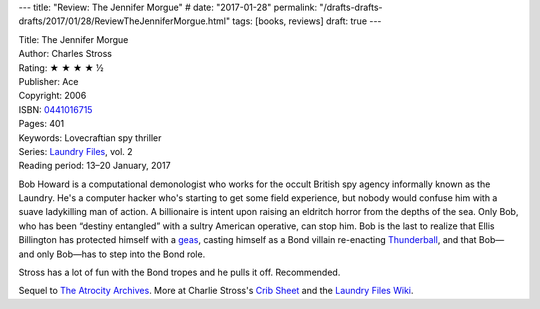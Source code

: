 ---
title: "Review: The Jennifer Morgue"
# date: "2017-01-28"
permalink: "/drafts-drafts-drafts/2017/01/28/ReviewTheJenniferMorgue.html"
tags: [books, reviews]
draft: true
---

.. image:: https://images-na.ssl-images-amazon.com/images/P/0441016715.01.MZZZZZZZ.jpg
    :alt: The Jennifer Morgue
    :target: https://www.amazon.com/dp/0441016715/?tag=georgvreill-20
    :class: right-float

| Title: The Jennifer Morgue
| Author: Charles Stross
| Rating: ★ ★ ★ ★ ½
| Publisher: Ace
| Copyright: 2006
| ISBN: `0441016715 <https://www.amazon.com/dp/0441016715/?tag=georgvreill-20>`_
| Pages: 401
| Keywords: Lovecraftian spy thriller
| Series: `Laundry Files`_, vol. 2
| Reading period: 13–20 January, 2017

Bob Howard is a computational demonologist who works for the occult British spy agency
informally known as the Laundry.
He's a computer hacker who's starting to get some field experience,
but nobody would confuse him with a suave ladykilling man of action.
A billionaire is intent upon raising an eldritch horror from the depths of the sea.
Only Bob, who has been “destiny entangled” with a sultry American operative, can stop him.
Bob is the last to realize that Ellis Billington has protected himself with a geas_,
casting himself as a Bond villain re-enacting `Thunderball`_,
and that Bob—and only Bob—has to step into the Bond role.

Stross has a lot of fun with the Bond tropes and he pulls it off.
Recommended.

Sequel to `The Atrocity Archives`_.
More at Charlie Stross's `Crib Sheet`_ and the `Laundry Files Wiki`_.

.. _Thunderball:
    https://en.wikipedia.org/wiki/Thunderball_(film)
.. _geas:
    https://en.wikipedia.org/wiki/Geas
.. _Laundry Files:
    http://www.antipope.org/charlie/blog-static/2016/04/faq-the-laundry-filesseries-ti.html
.. _The Atrocity Archives:
    /blog/2017/01/16/ReviewTheAtrocityArchives.html
.. _Crib Sheet:
    http://www.antipope.org/charlie/blog-static/2013/06/crib-sheet-the-jennifer-morgue.html
.. _Laundry Files Wiki:
    http://thelaundryfiles.wikia.com/wiki/The_Jennifer_Morgue


.. _permalink:
    /blog/2017/01/28/ReviewTheJenniferMorgue.html
